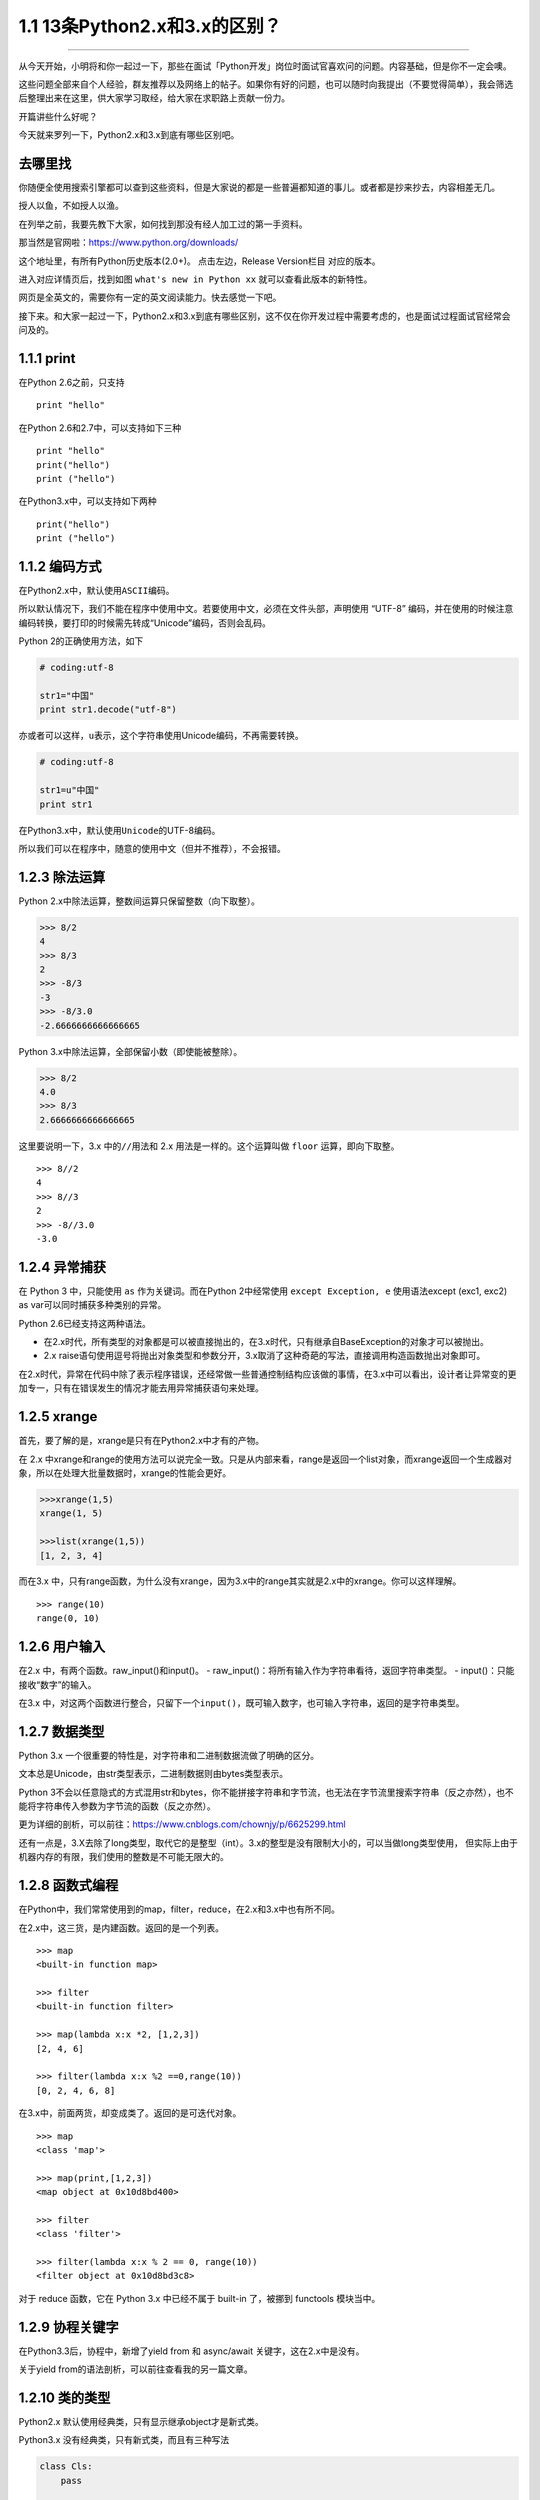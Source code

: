 1.1 13条Python2.x和3.x的区别？
==============================

--------------

从今天开始，小明将和你一起过一下，那些在面试「Python开发」岗位时面试官喜欢问的问题。内容基础，但是你不一定会噢。

这些问题全部来自个人经验，群友推荐以及网络上的帖子。如果你有好的问题，也可以随时向我提出（不要觉得简单），我会筛选后整理出来在这里，供大家学习取经，给大家在求职路上贡献一份力。

开篇讲些什么好呢？

今天就来罗列一下，Python2.x和3.x到底有哪些区别吧。

去哪里找
--------

你随便全使用搜索引擎都可以查到这些资料，但是大家说的都是一些普遍都知道的事儿。或者都是抄来抄去，内容相差无几。

授人以鱼，不如授人以渔。

在列举之前，我要先教下大家，如何找到那没有经人加工过的第一手资料。

那当然是官网啦：https://www.python.org/downloads/

这个地址里，有所有Python历史版本(2.0+)。 点击左边，Release Version栏目
对应的版本。 |image0|

进入对应详情页后，找到如图 ``what's new in Python xx``
就可以查看此版本的新特性。 |image1|

网页是全英文的，需要你有一定的英文阅读能力。快去感觉一下吧。

接下来。和大家一起过一下，Python2.x和3.x到底有哪些区别，这不仅在你开发过程中需要考虑的，也是面试过程面试官经常会问及的。

1.1.1 print
-----------

在Python 2.6之前，只支持

::

   print "hello"

在Python 2.6和2.7中，可以支持如下三种

::

   print "hello"
   print("hello")
   print ("hello")

在Python3.x中，可以支持如下两种

::

   print("hello")
   print ("hello")

1.1.2 编码方式
--------------

在Python2.x中，默认使用\ ``ASCII``\ 编码。

所以默认情况下，我们不能在程序中使用中文。若要使用中文，必须在文件头部，声明使用
“UTF-8”
编码，并在使用的时候注意编码转换，要打印的时候需先转成“Unicode”编码，否则会乱码。

Python 2的正确使用方法，如下

.. code:: python

   # coding:utf-8

   str1="中国"
   print str1.decode("utf-8")

亦或者可以这样，\ ``u``\ 表示，这个字符串使用Unicode编码，不再需要转换。

.. code:: python

   # coding:utf-8

   str1=u"中国"
   print str1

在Python3.x中，默认使用\ ``Unicode``\ 的UTF-8编码。

所以我们可以在程序中，随意的使用中文（但并不推荐），不会报错。

1.2.3 除法运算
--------------

Python 2.x中除法运算，整数间运算只保留整数（向下取整）。

.. code:: python

   >>> 8/2
   4
   >>> 8/3
   2
   >>> -8/3
   -3
   >>> -8/3.0
   -2.6666666666666665

Python 3.x中除法运算，全部保留小数（即使能被整除）。

.. code:: python

   >>> 8/2
   4.0
   >>> 8/3
   2.6666666666666665

这里要说明一下，3.x 中的\ ``//``\ 用法和 2.x 用法是一样的。这个运算叫做
``floor`` 运算，即向下取整。

::

   >>> 8//2   
   4          
   >>> 8//3   
   2
   >>> -8//3.0
   -3.0

1.2.4 异常捕获
--------------

在 Python 3 中，只能使用 ``as`` 作为关键词。而在Python 2中经常使用
``except Exception, e`` 使用语法except (exc1, exc2) as
var可以同时捕获多种类别的异常。

Python 2.6已经支持这两种语法。

-  在2.x时代，所有类型的对象都是可以被直接抛出的，在3.x时代，只有继承自BaseException的对象才可以被抛出。
-  2.x
   raise语句使用逗号将抛出对象类型和参数分开，3.x取消了这种奇葩的写法，直接调用构造函数抛出对象即可。

在2.x时代，异常在代码中除了表示程序错误，还经常做一些普通控制结构应该做的事情，在3.x中可以看出，设计者让异常变的更加专一，只有在错误发生的情况才能去用异常捕获语句来处理。

1.2.5 xrange
------------

首先，要了解的是，xrange是只有在Python2.x中才有的产物。

在 2.x
中xrange和range的使用方法可以说完全一致。只是从内部来看，range是返回一个list对象，而xrange返回一个生成器对象，所以在处理大批量数据时，xrange的性能会更好。

.. code:: python

   >>>xrange(1,5)
   xrange(1, 5)

   >>>list(xrange(1,5))
   [1, 2, 3, 4]

而在3.x
中，只有range函数，为什么没有xrange，因为3.x中的range其实就是2.x中的xrange。你可以这样理解。

::

   >>> range(10)
   range(0, 10)

1.2.6 用户输入
--------------

在2.x 中，有两个函数。raw_input()和input()。 -
raw_input()：将所有输入作为字符串看待，返回字符串类型。 -
input()：只能接收“数字”的输入。

在3.x
中，对这两个函数进行整合，只留下一个\ ``input()``\ ，既可输入数字，也可输入字符串，返回的是字符串类型。

1.2.7 数据类型
--------------

Python 3.x 一个很重要的特性是，对字符串和二进制数据流做了明确的区分。

文本总是Unicode，由str类型表示，二进制数据则由bytes类型表示。

Python
3不会以任意隐式的方式混用str和bytes，你不能拼接字符串和字节流，也无法在字节流里搜索字符串（反之亦然），也不能将字符串传入参数为字节流的函数（反之亦然）。

更为详细的剖析，可以前往：https://www.cnblogs.com/chownjy/p/6625299.html

还有一点是，3.X去除了long类型，取代它的是整型（int）。3.x的整型是没有限制大小的，可以当做long类型使用，
但实际上由于机器内存的有限，我们使用的整数是不可能无限大的。

1.2.8 函数式编程
----------------

在Python中，我们常常使用到的map，filter，reduce，在2.x和3.x中也有所不同。

在2.x中，这三货，是内建函数。返回的是一个列表。

::


   >>> map
   <built-in function map>

   >>> filter
   <built-in function filter>

   >>> map(lambda x:x *2, [1,2,3])
   [2, 4, 6]

   >>> filter(lambda x:x %2 ==0,range(10))
   [0, 2, 4, 6, 8]

在3.x中，前面两货，却变成类了。返回的是可迭代对象。

::

   >>> map
   <class 'map'>

   >>> map(print,[1,2,3])
   <map object at 0x10d8bd400>

   >>> filter
   <class 'filter'>

   >>> filter(lambda x:x % 2 == 0, range(10))
   <filter object at 0x10d8bd3c8>

对于 reduce 函数，它在 Python 3.x 中已经不属于 built-in 了，被挪到
functools 模块当中。

1.2.9 协程关键字
----------------

在Python3.3后，协程中，新增了yield from 和 async/await
关键字，这在2.x中是没有。

关于yield from的语法剖析，可以前往查看我的另一篇文章。

1.2.10 类的类型
---------------

Python2.x 默认使用经典类，只有显示继承object才是新式类。

Python3.x 没有经典类，只有新式类，而且有三种写法

.. code:: python

   class Cls:
       pass

   class Cls():
       pass

   class Cls(object):
       pass

1.2.11 变量作用域
-----------------

-  在2.x中无法将局部变量声明为全局变量。
-  在3.x中可以使用nonlocal语法将局部变量声明为全局变量。

.. code:: python

   def foo():
       var=100
       def bar():
           nonlocal var
           var=200
       bar()
       print(var)
   foo()

   # 2.x输出：100
   # 3.x输出：200

1.2.12 元类的使用
-----------------

在2.x 中

.. code:: python

   class Metaclass(type):
       pass

   class Person(list):
       __metaclass__ = Metaclass 
       pass

在3.x中

.. code:: python

   class MetaPerson(type):
       pass

   class Person(metaclass=MetaPerson):
       pass

1.2.13 模块变化
---------------

-  去掉了一些模块。由于不常用，这里就不列举了。
-  新增了一些模块。比如：concurrent.futures，asyncio等
-  修改了一些模块。比如：Queue改成queue。

--------------

大概就是这些内容，可能还有更细微的差别，这些内容要前往官网查看。但是那些对于我们普通开发者来说，并不那么重要。完全可以不去关注。

实际上，当我熟悉一个版本后，基本上是可以无缝过渡到另一个版本的。这篇文章，更多的是为了科普和应对面试。

--------------

.. figure:: http://image.python-online.cn/20191117155836.png
   :alt: 关注公众号，获取最新干货！


.. |image0| image:: http://image.python-online.cn/20190511165542.png
.. |image1| image:: http://image.python-online.cn/20190511165551.png

